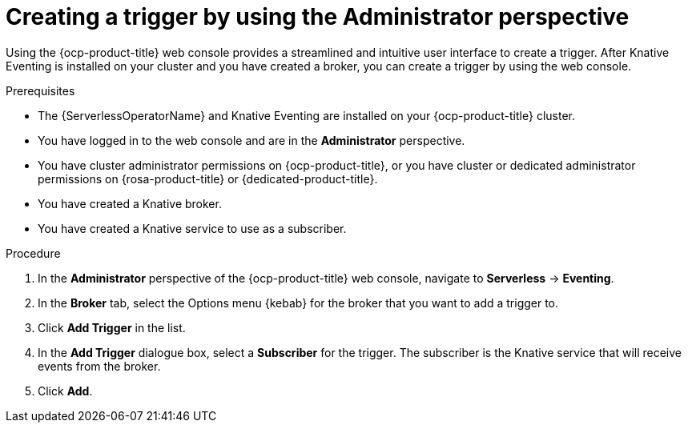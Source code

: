 // Module included in the following assemblies:
//
// * serverless/admin_guide/serverless-cluster-admin-eventing.adoc
// * serverless/eventing/triggers/create-trigger-admin.adoc

:_content-type: PROCEDURE
[id="serverless-creating-trigger-admin-web-console_{context}"]
= Creating a trigger by using the Administrator perspective

Using the {ocp-product-title} web console provides a streamlined and intuitive user interface to create a trigger. After Knative Eventing is installed on your cluster and you have created a broker, you can create a trigger by using the web console.


.Prerequisites

* The {ServerlessOperatorName} and Knative Eventing are installed on your {ocp-product-title} cluster.

* You have logged in to the web console and are in the *Administrator* perspective.

* You have cluster administrator permissions on {ocp-product-title}, or you have cluster or dedicated administrator permissions on {rosa-product-title} or {dedicated-product-title}.

* You have created a Knative broker.

* You have created a Knative service to use as a subscriber.

.Procedure

. In the *Administrator* perspective of the {ocp-product-title} web console, navigate to *Serverless* -> *Eventing*.
. In the *Broker* tab, select the Options menu {kebab} for the broker that you want to add a trigger to.
. Click *Add Trigger* in the list.
. In the *Add Trigger* dialogue box, select a *Subscriber* for the trigger. The subscriber is the Knative service that will receive events from the broker.
. Click *Add*.
